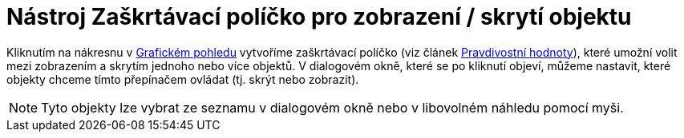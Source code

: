 = Nástroj Zaškrtávací políčko pro zobrazení / skrytí objektu
:page-en: tools/Check_Box_Tool
ifdef::env-github[:imagesdir: /cs/modules/ROOT/assets/images]

Kliknutím na nákresnu v xref:/Grafický_pohled.adoc[Grafickém pohledu] vytvoříme zaškrtávací políčko (viz článek
xref:/Pravdivostní_hodnoty.adoc[Pravdivostní hodnoty]), které umožní volit mezi zobrazením a skrytím jednoho nebo více
objektů. V dialogovém okně, které se po kliknutí objeví, můžeme nastavit, které objekty chceme tímto přepínačem ovládat
(tj. skrýt nebo zobrazit).

[NOTE]
====

Tyto objekty lze vybrat ze seznamu v dialogovém okně nebo v libovolném náhledu pomocí myši.

====

